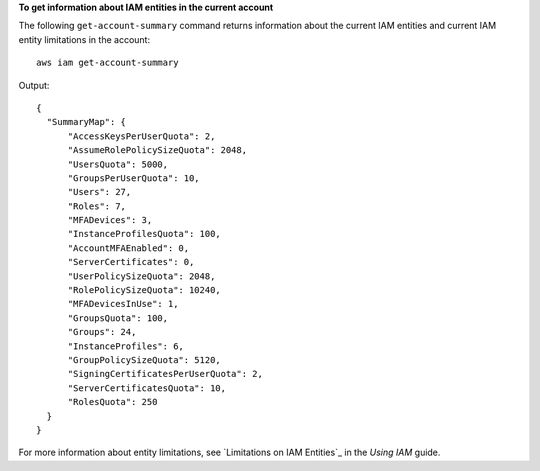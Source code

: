 **To get information about IAM entities in the current account**

The following ``get-account-summary`` command returns information about the current IAM entities and current IAM entity
limitations in the account::

    aws iam get-account-summary

Output::

  {
    "SummaryMap": {
        "AccessKeysPerUserQuota": 2,
        "AssumeRolePolicySizeQuota": 2048,
        "UsersQuota": 5000,
        "GroupsPerUserQuota": 10,
        "Users": 27,
        "Roles": 7,
        "MFADevices": 3,
        "InstanceProfilesQuota": 100,
        "AccountMFAEnabled": 0,
        "ServerCertificates": 0,
        "UserPolicySizeQuota": 2048,
        "RolePolicySizeQuota": 10240,
        "MFADevicesInUse": 1,
        "GroupsQuota": 100,
        "Groups": 24,
        "InstanceProfiles": 6,
        "GroupPolicySizeQuota": 5120,
        "SigningCertificatesPerUserQuota": 2,
        "ServerCertificatesQuota": 10,
        "RolesQuota": 250
    }
  }

For more information about entity limitations, see `Limitations on IAM Entities`_ in the *Using IAM* guide.
